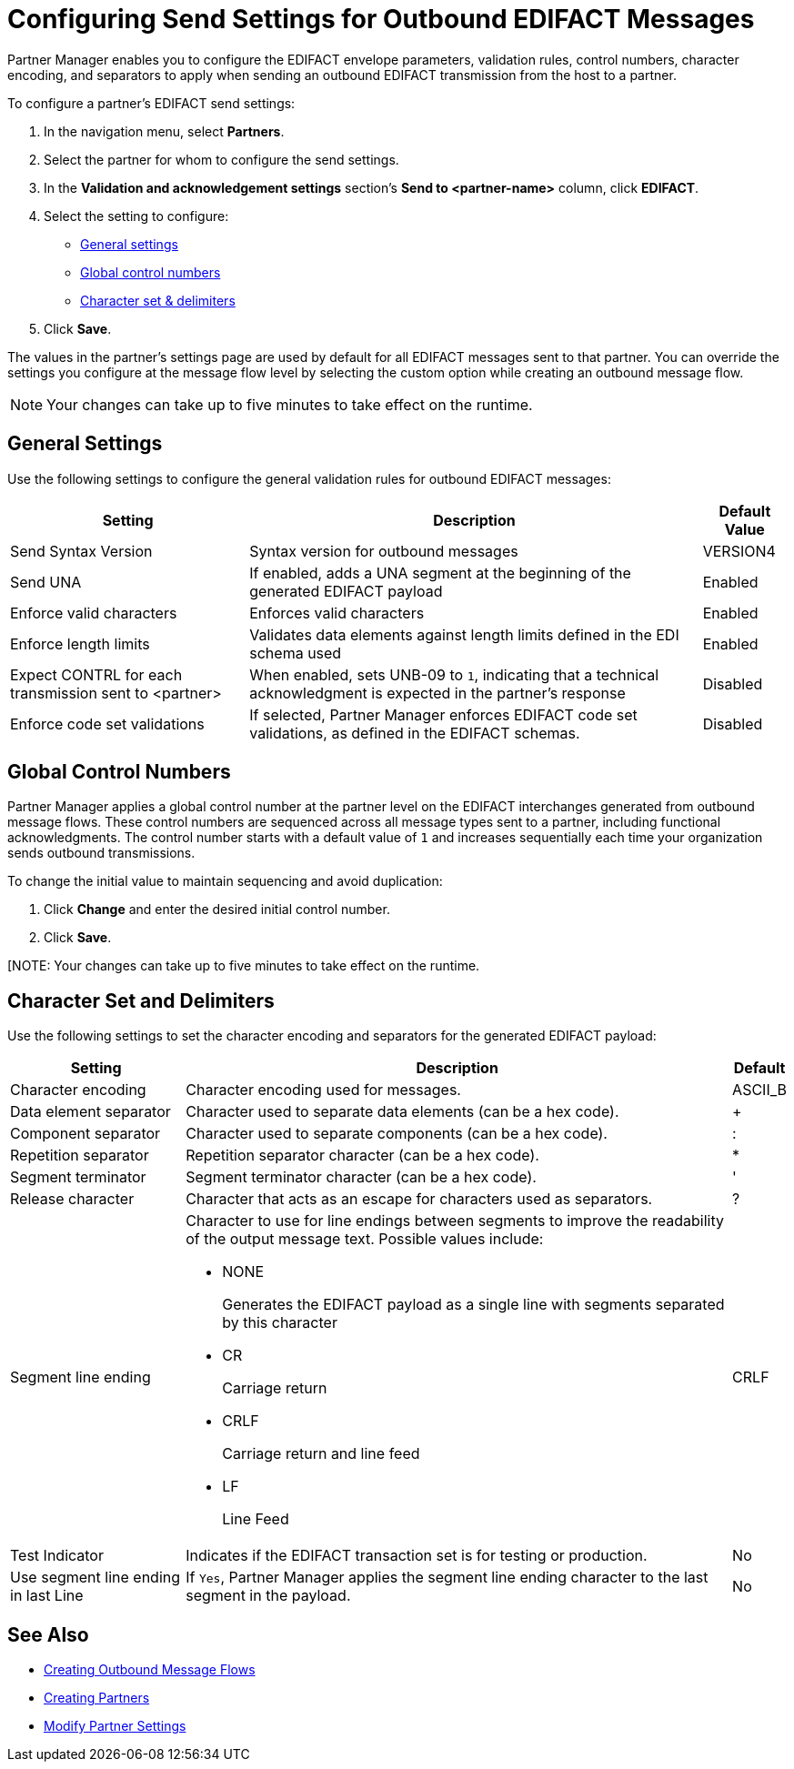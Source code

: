 = Configuring Send Settings for Outbound EDIFACT Messages

Partner Manager enables you to configure the EDIFACT envelope parameters, validation rules, control numbers, character encoding, and separators to apply when sending an outbound EDIFACT transmission from the host to a partner.

To configure a partner's EDIFACT send settings:

. In the navigation menu, select *Partners*.
. Select the partner for whom to configure the send settings.
. In the *Validation and acknowledgement settings* section's *Send to <partner-name>* column, click *EDIFACT*.
. Select the setting to configure:
* <<general-settings,General settings>>
* <<global-control-numbers,Global control numbers>>
* <<character-set,Character set & delimiters>>
. Click *Save*.

The values in the partner's settings page are used by default for all EDIFACT messages sent to that partner. You can override the settings you configure at the message flow level by selecting the custom option while creating an outbound message flow.

[NOTE]
Your changes can take up to five minutes to take effect on the runtime.

[[general-settings]]
== General Settings

Use the following settings to configure the general validation rules for outbound EDIFACT messages:

[%header%autowidth.spread]
|===
|Setting |Description |Default Value
|Send Syntax Version
|Syntax version for outbound messages
|VERSION4
|Send UNA
|If enabled, adds a UNA segment at the beginning of the generated EDIFACT payload
|Enabled
|Enforce valid characters
|Enforces valid characters
|Enabled
|Enforce length limits
|Validates data elements against length limits defined in the EDI schema used
|Enabled
|Expect CONTRL for each transmission sent to <partner>
|When enabled, sets UNB-09 to `1`, indicating that a technical acknowledgment is expected in the partner's response
|Disabled
|Enforce code set validations
|If selected, Partner Manager enforces EDIFACT code set validations, as defined in the EDIFACT schemas.
|Disabled
|===

[[global-control-numbers]]
== Global Control Numbers

Partner Manager applies a global control number at the partner level on the EDIFACT interchanges generated from outbound message flows. These control numbers are sequenced across all message types sent to a partner, including functional acknowledgments. The control number starts with a default value of `1` and increases sequentially each time your organization sends outbound transmissions.

To change the initial value to maintain sequencing and avoid duplication:

. Click *Change* and enter the desired initial control number.
. Click *Save*.

[NOTE: Your changes can take up to five minutes to take effect on the runtime.

[[character-set]]
== Character Set and Delimiters

Use the following settings to set the character encoding and separators for the generated EDIFACT payload:

[%header%autowidth.spread]
|===
|Setting |Description |Default
|Character encoding
a|Character encoding used for messages.
|ASCII_B
|Data element separator
|Character used to separate data elements (can be a hex code).
|+
|Component separator
|Character used to separate components (can be a hex code).
|:
|Repetition separator
|Repetition separator character (can be a hex code).
|*
|Segment terminator
|Segment terminator character (can be a hex code).
|'
|Release character
|Character that acts as an escape for characters used as separators.
|?
|Segment line ending
a|Character to use for line endings between segments to improve the readability of the output message text. Possible values include:

* NONE
+
Generates the EDIFACT payload as a single line with segments separated by this character
+
* CR
+
Carriage return
+
* CRLF
+
Carriage return and line feed
+
* LF
+
Line Feed
|CRLF
|Test Indicator
a|Indicates if the EDIFACT transaction set is for testing or production. 
|No
|Use segment line ending in last Line
|If `Yes`, Partner Manager applies the segment line ending character to the last segment in the payload.
|No
|===

== See Also

* xref:create-outbound-message-flow.adoc[Creating Outbound Message Flows]
* xref:create-partner.adoc[Creating Partners]
* xref:modify-partner-settings.adoc[Modify Partner Settings]
